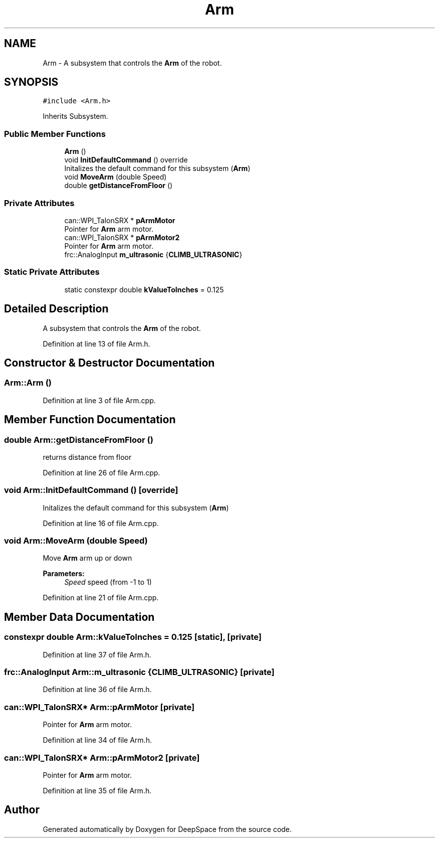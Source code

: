 .TH "Arm" 3 "Tue Feb 12 2019" "Version 2019" "DeepSpace" \" -*- nroff -*-
.ad l
.nh
.SH NAME
Arm \- A subsystem that controls the \fBArm\fP of the robot\&.  

.SH SYNOPSIS
.br
.PP
.PP
\fC#include <Arm\&.h>\fP
.PP
Inherits Subsystem\&.
.SS "Public Member Functions"

.in +1c
.ti -1c
.RI "\fBArm\fP ()"
.br
.ti -1c
.RI "void \fBInitDefaultCommand\fP () override"
.br
.RI "Initalizes the default command for this subsystem (\fBArm\fP) "
.ti -1c
.RI "void \fBMoveArm\fP (double Speed)"
.br
.ti -1c
.RI "double \fBgetDistanceFromFloor\fP ()"
.br
.in -1c
.SS "Private Attributes"

.in +1c
.ti -1c
.RI "can::WPI_TalonSRX * \fBpArmMotor\fP"
.br
.RI "Pointer for \fBArm\fP arm motor\&. "
.ti -1c
.RI "can::WPI_TalonSRX * \fBpArmMotor2\fP"
.br
.RI "Pointer for \fBArm\fP arm motor\&. "
.ti -1c
.RI "frc::AnalogInput \fBm_ultrasonic\fP {\fBCLIMB_ULTRASONIC\fP}"
.br
.in -1c
.SS "Static Private Attributes"

.in +1c
.ti -1c
.RI "static constexpr double \fBkValueToInches\fP = 0\&.125"
.br
.in -1c
.SH "Detailed Description"
.PP 
A subsystem that controls the \fBArm\fP of the robot\&. 
.PP
Definition at line 13 of file Arm\&.h\&.
.SH "Constructor & Destructor Documentation"
.PP 
.SS "Arm::Arm ()"

.PP
Definition at line 3 of file Arm\&.cpp\&.
.SH "Member Function Documentation"
.PP 
.SS "double Arm::getDistanceFromFloor ()"
returns distance from floor 
.PP
Definition at line 26 of file Arm\&.cpp\&.
.SS "void Arm::InitDefaultCommand ()\fC [override]\fP"

.PP
Initalizes the default command for this subsystem (\fBArm\fP) 
.PP
Definition at line 16 of file Arm\&.cpp\&.
.SS "void Arm::MoveArm (double Speed)"
Move \fBArm\fP arm up or down
.PP
\fBParameters:\fP
.RS 4
\fISpeed\fP speed (from -1 to 1) 
.RE
.PP

.PP
Definition at line 21 of file Arm\&.cpp\&.
.SH "Member Data Documentation"
.PP 
.SS "constexpr double Arm::kValueToInches = 0\&.125\fC [static]\fP, \fC [private]\fP"

.PP
Definition at line 37 of file Arm\&.h\&.
.SS "frc::AnalogInput Arm::m_ultrasonic {\fBCLIMB_ULTRASONIC\fP}\fC [private]\fP"

.PP
Definition at line 36 of file Arm\&.h\&.
.SS "can::WPI_TalonSRX* Arm::pArmMotor\fC [private]\fP"

.PP
Pointer for \fBArm\fP arm motor\&. 
.PP
Definition at line 34 of file Arm\&.h\&.
.SS "can::WPI_TalonSRX* Arm::pArmMotor2\fC [private]\fP"

.PP
Pointer for \fBArm\fP arm motor\&. 
.PP
Definition at line 35 of file Arm\&.h\&.

.SH "Author"
.PP 
Generated automatically by Doxygen for DeepSpace from the source code\&.
